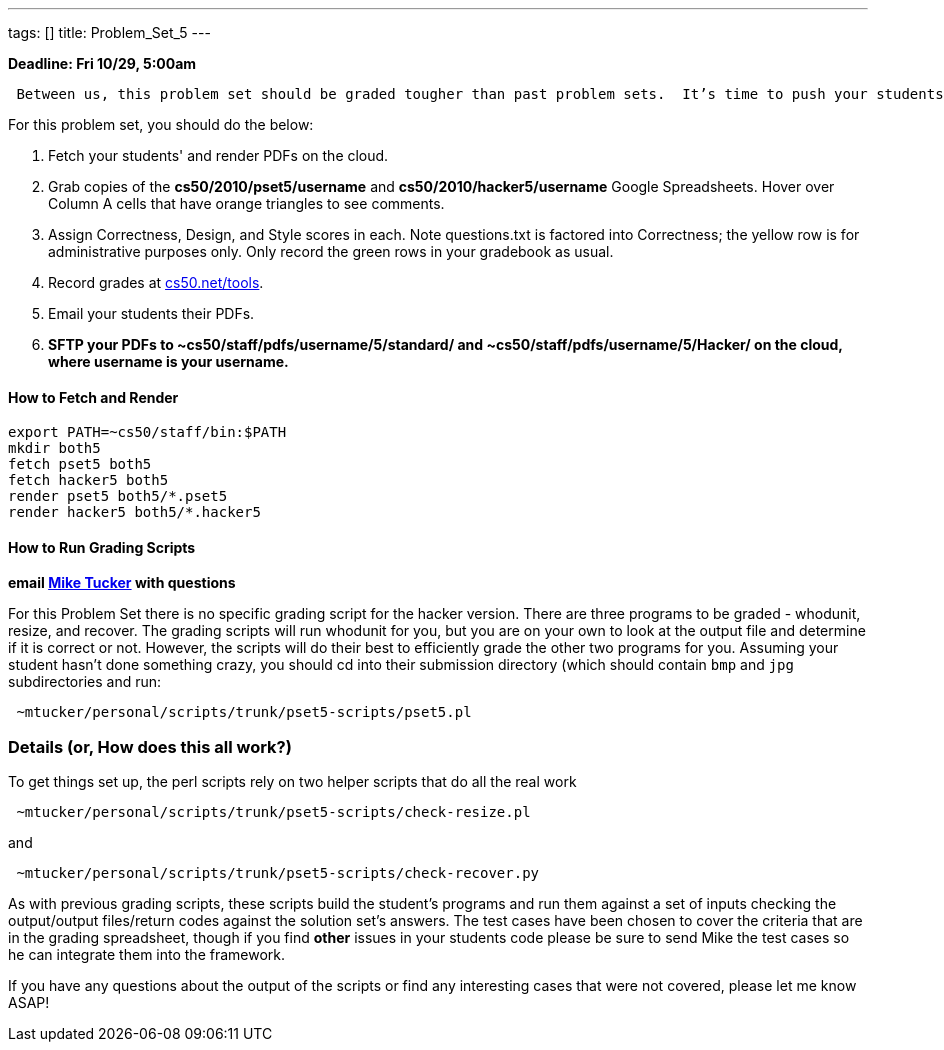 ---
tags: []
title: Problem_Set_5
---

*Deadline: Fri 10/29, 5:00am*

` Between us, this problem set should be graded tougher than past problem sets.  It's time to push your students to write the best possible code, so do call them out on absolutely anything that could be improved.  Especially if you have nitpicks with style, award no more than 4/5 for that axis.  Incentivize your students to really strive for perfection.  Don't worry about being too "tough" on your students; grades will be normalized at term's end.`

For this problem set, you should do the below:

1.  Fetch your students' and render PDFs on the cloud.
2.  Grab copies of the *cs50/2010/pset5/username* and
*cs50/2010/hacker5/username* Google Spreadsheets. Hover over Column A
cells that have orange triangles to see comments.
3.  Assign Correctness, Design, and Style scores in each. Note
questions.txt is factored into Correctness; the yellow row is for
administrative purposes only. Only record the green rows in your
gradebook as usual.
4.  Record grades at http://www.cs50.net/tools/[cs50.net/tools].
5.  Email your students their PDFs.
6.  *SFTP your PDFs to ~cs50/staff/pdfs/username/5/standard/ and
~cs50/staff/pdfs/username/5/Hacker/ on the cloud, where username is your
username.*


How to Fetch and Render
^^^^^^^^^^^^^^^^^^^^^^^

---------------------------------
export PATH=~cs50/staff/bin:$PATH
mkdir both5
fetch pset5 both5
fetch hacker5 both5
render pset5 both5/*.pset5
render hacker5 both5/*.hacker5
---------------------------------


How to Run Grading Scripts
^^^^^^^^^^^^^^^^^^^^^^^^^^

*email mailto:mtucker@eecs.harvard.edu[Mike Tucker] with questions*

For this Problem Set there is no specific grading script for the hacker
version. There are three programs to be graded - whodunit, resize, and
recover. The grading scripts will run whodunit for you, but you are on
your own to look at the output file and determine if it is correct or
not. However, the scripts will do their best to efficiently grade the
other two programs for you. Assuming your student hasn't done something
crazy, you should cd into their submission directory (which should
contain `bmp` and `jpg` subdirectories and run:

-------------------------------------------------------
 ~mtucker/personal/scripts/trunk/pset5-scripts/pset5.pl
-------------------------------------------------------


Details (or, How does this all work?)
~~~~~~~~~~~~~~~~~~~~~~~~~~~~~~~~~~~~~

To get things set up, the perl scripts rely on two helper scripts that
do all the real work

--------------------------------------------------------------
 ~mtucker/personal/scripts/trunk/pset5-scripts/check-resize.pl
--------------------------------------------------------------

and

---------------------------------------------------------------
 ~mtucker/personal/scripts/trunk/pset5-scripts/check-recover.py
---------------------------------------------------------------

As with previous grading scripts, these scripts build the student's
programs and run them against a set of inputs checking the output/output
files/return codes against the solution set's answers. The test cases
have been chosen to cover the criteria that are in the grading
spreadsheet, though if you find *other* issues in your students code
please be sure to send Mike the test cases so he can integrate them into
the framework.

If you have any questions about the output of the scripts or find any
interesting cases that were not covered, please let me know ASAP!
